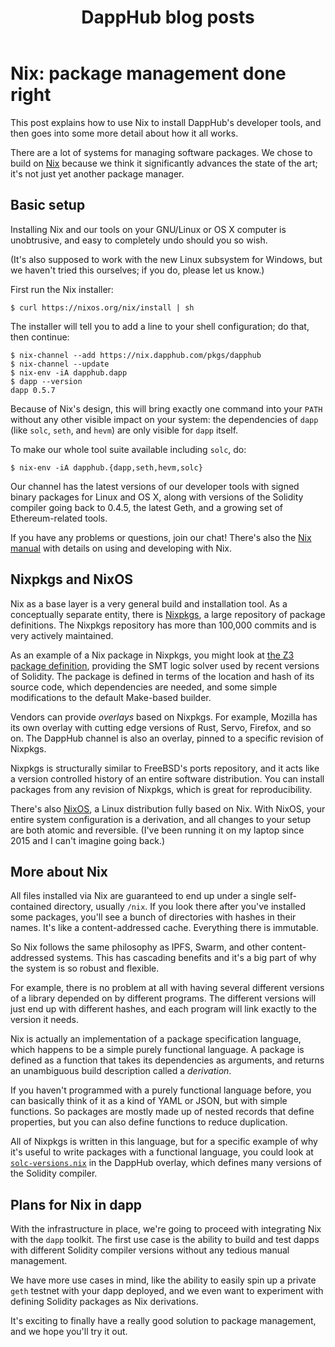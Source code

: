 #+TITLE: DappHub blog posts
#+STARTUP: showall
#+HTML_HEAD: <link rel=stylesheet href=../index.css>

* Nix: package management done right
This post explains how to use Nix to install DappHub's developer
tools, and then goes into some more detail about how it all works.

There are a lot of systems for managing software packages.  We chose
to build on [[https://nixos.org/nix][Nix]] because we think it significantly advances the state
of the art; it's not just yet another package manager.

** Basic setup
Installing Nix and our tools on your GNU/Linux or OS X computer is
unobtrusive, and easy to completely undo should you so wish.

(It's also supposed to work with the new Linux subsystem for Windows,
but we haven't tried this ourselves; if you do, please let us know.)

First run the Nix installer:

#+BEGIN_EXAMPLE
$ curl https://nixos.org/nix/install | sh
#+END_EXAMPLE

The installer will tell you to add a line to your shell configuration;
do that, then continue:

#+BEGIN_EXAMPLE
$ nix-channel --add https://nix.dapphub.com/pkgs/dapphub
$ nix-channel --update
$ nix-env -iA dapphub.dapp
$ dapp --version
dapp 0.5.7
#+END_EXAMPLE

Because of Nix's design, this will bring exactly one command into your
=PATH= without any other visible impact on your system: the
dependencies of =dapp= (like =solc=, =seth=, and =hevm=) are only
visible for =dapp= itself.

To make our whole tool suite available including =solc=, do:

#+BEGIN_EXAMPLE
$ nix-env -iA dapphub.{dapp,seth,hevm,solc}
#+END_EXAMPLE

Our channel has the latest versions of our developer tools with signed
binary packages for Linux and OS X, along with versions of the
Solidity compiler going back to 0.4.5, the latest Geth, and a growing
set of Ethereum-related tools.

If you have any problems or questions, join our chat!  There's also
the [[https://nixos.org/nix/manual/][Nix manual]] with details on using and developing with Nix.

** Nixpkgs and NixOS
Nix as a base layer is a very general build and installation tool. As
a conceptually separate entity, there is [[https://github.com/NixOS/nixpkgs][Nixpkgs]], a large repository
of package definitions. The Nixpkgs repository has more than 100,000
commits and is very actively maintained.

As an example of a Nix package in Nixpkgs, you might look at [[https://github.com/NixOS/nixpkgs/blob/master/pkgs/applications/science/logic/z3/default.nix][the Z3
package definition]], providing the SMT logic solver used by recent
versions of Solidity.  The package is defined in terms of the location
and hash of its source code, which dependencies are needed, and some
simple modifications to the default Make-based builder.

Vendors can provide /overlays/ based on Nixpkgs.  For example, Mozilla
has its own overlay with cutting edge versions of Rust, Servo,
Firefox, and so on.  The DappHub channel is also an overlay, pinned to
a specific revision of Nixpkgs.

Nixpkgs is structurally similar to FreeBSD's ports repository, and it
acts like a version controlled history of an entire software
distribution.  You can install packages from any revision of Nixpkgs,
which is great for reproducibility.

There's also [[https://nixos.org][NixOS]], a Linux distribution fully based on Nix.
With NixOS, your entire system configuration is a derivation, and all
changes to your setup are both atomic and reversible.  (I've been
running it on my laptop since 2015 and I can't imagine going back.)

** More about Nix
All files installed via Nix are guaranteed to end up under a single
self-contained directory, usually =/nix=.  If you look there after
you've installed some packages, you'll see a bunch of directories with
hashes in their names. It's like a content-addressed cache. Everything
there is immutable.

So Nix follows the same philosophy as IPFS, Swarm, and other
content-addressed systems. This has cascading benefits and it's a big
part of why the system is so robust and flexible.

For example, there is no problem at all with having several different
versions of a library depended on by different programs. The different
versions will just end up with different hashes, and each program will
link exactly to the version it needs.

Nix is actually an implementation of a package specification language,
which happens to be a simple purely functional language. A package is
defined as a function that takes its dependencies as arguments, and
returns an unambiguous build description called a /derivation/.

If you haven't programmed with a purely functional language before,
you can basically think of it as a kind of YAML or JSON, but with
simple functions. So packages are mostly made up of nested records
that define properties, but you can also define functions to
reduce duplication.

All of Nixpkgs is written in this language, but for a specific example
of why it's useful to write packages with a functional language, you
could look at [[https://github.com/dapphub/nixpkgs-dapphub/blob/cb52ad4d103e72f297e5948a0bb142c3390326c2/overlay/solc-versions.nix][=solc-versions.nix=]] in the DappHub overlay, which
defines many versions of the Solidity compiler.

** Plans for Nix in dapp
With the infrastructure in place, we're going to proceed with
integrating Nix with the =dapp= toolkit.  The first use case is the
ability to build and test dapps with different Solidity compiler
versions without any tedious manual management.

We have more use cases in mind, like the ability to easily spin up a
private =geth= testnet with your dapp deployed, and we even want to
experiment with defining Solidity packages as Nix derivations.

It's exciting to finally have a really good solution to package
management, and we hope you'll try it out.

